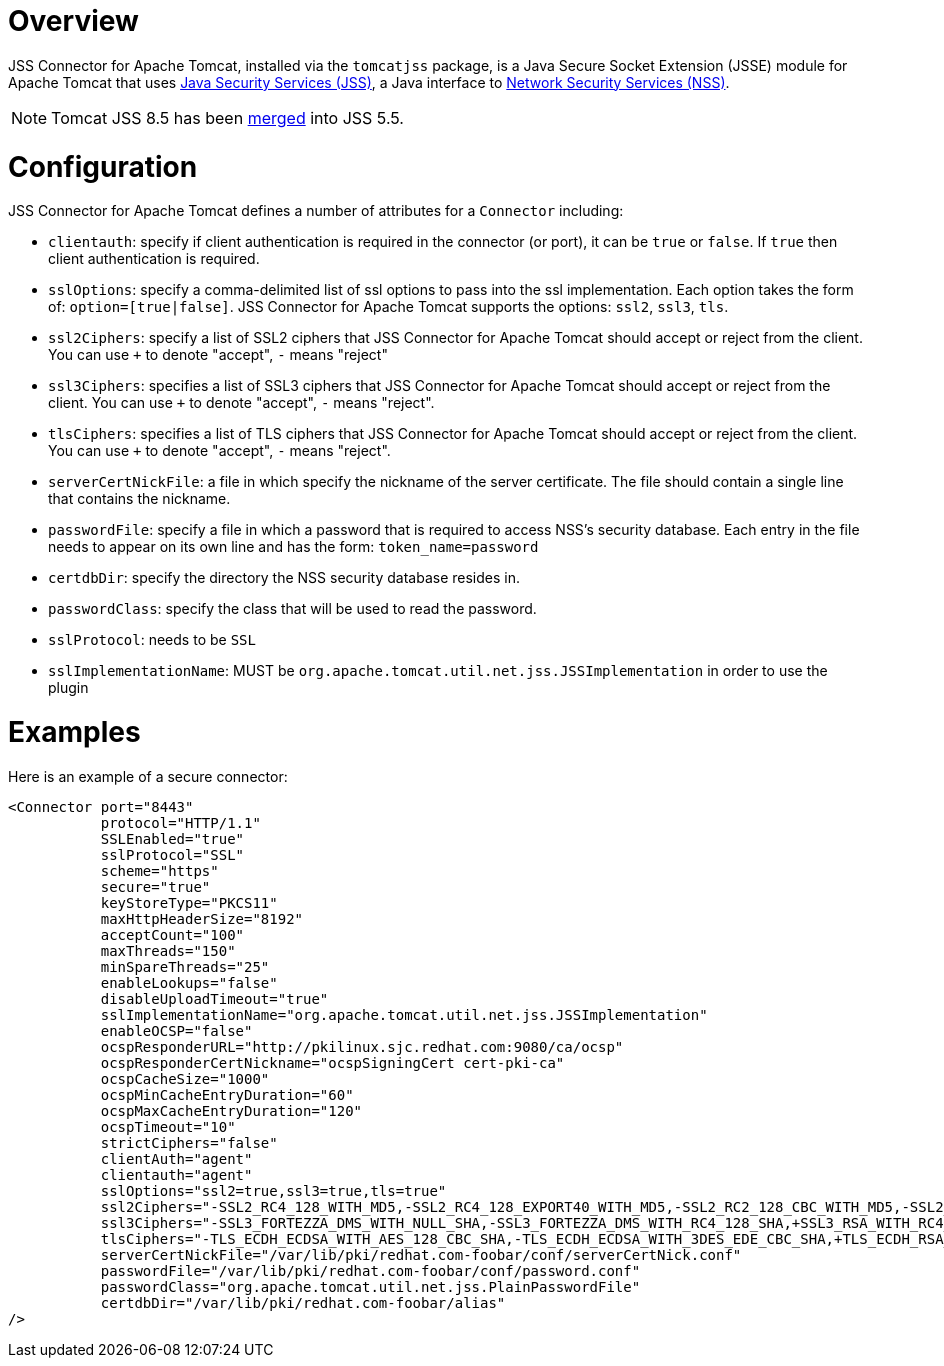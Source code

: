 = Overview =

JSS Connector for Apache Tomcat, installed via the `tomcatjss` package,
is a Java Secure Socket Extension (JSSE) module for Apache Tomcat that
uses link:https://github.com/dogtagpki/jss[Java Security Services (JSS)],
a Java interface to link:https://github.com/nss-dev/nss[Network Security Services (NSS)].

NOTE: Tomcat JSS 8.5 has been link:https://github.com/dogtagpki/jss/blob/master/docs/changes/v5.5.0/Packaging-Changes.adoc[merged] into JSS 5.5.

= Configuration =

JSS Connector for Apache Tomcat defines a number of attributes for a `Connector`
including:

* `clientauth`: specify if client authentication is required in the connector (or
port), it can be `true` or `false`. If `true` then client authentication is required.

* `sslOptions`: specify a comma-delimited list of ssl options to pass into the ssl
implementation. Each option takes the form of: `option=[true|false]`.
JSS Connector for Apache Tomcat supports the options: `ssl2`, `ssl3`, `tls`.

* `ssl2Ciphers`: specify a list of SSL2 ciphers that JSS Connector for
Apache Tomcat should accept or reject from the client. You can use `+` to
denote "accept", `-` means "reject"

* `ssl3Ciphers`: specifies a list of SSL3 ciphers that JSS Connector for
Apache Tomcat should accept or reject from the client. You can use `+` to
denote "accept", `-` means "reject".

* `tlsCiphers`: specifies a list of TLS ciphers that JSS Connector for
Apache Tomcat should accept or reject from the client. You can use `+` to
denote "accept", `-` means "reject".

* `serverCertNickFile`: a file in which specify the nickname of the
server certificate. The file should contain a single line that contains
the nickname.

* `passwordFile`: specify a file in which a password that is required to access
NSS's security database. Each entry in the file needs to appear on its own
line and has the form: `token_name=password`

* `certdbDir`: specify the directory the NSS security database resides in.

* `passwordClass`: specify the class that will be used to read the password.

* `sslProtocol`: needs to be `SSL`

* `sslImplementationName`: MUST be `org.apache.tomcat.util.net.jss.JSSImplementation`
in order to use the plugin

= Examples =

Here is an example of a secure connector:

----
<Connector port="8443"
           protocol="HTTP/1.1"
           SSLEnabled="true"
           sslProtocol="SSL"
           scheme="https"
           secure="true"
           keyStoreType="PKCS11"
           maxHttpHeaderSize="8192"
           acceptCount="100"
           maxThreads="150"
           minSpareThreads="25"
           enableLookups="false"
           disableUploadTimeout="true"
           sslImplementationName="org.apache.tomcat.util.net.jss.JSSImplementation"
           enableOCSP="false"
           ocspResponderURL="http://pkilinux.sjc.redhat.com:9080/ca/ocsp"
           ocspResponderCertNickname="ocspSigningCert cert-pki-ca"
           ocspCacheSize="1000"
           ocspMinCacheEntryDuration="60"
           ocspMaxCacheEntryDuration="120"
           ocspTimeout="10"
           strictCiphers="false"
           clientAuth="agent"
           clientauth="agent"
           sslOptions="ssl2=true,ssl3=true,tls=true"
           ssl2Ciphers="-SSL2_RC4_128_WITH_MD5,-SSL2_RC4_128_EXPORT40_WITH_MD5,-SSL2_RC2_128_CBC_WITH_MD5,-SSL2_RC2_128_CBC_EXPORT40_WITH_MD5,-SSL2_DES_64_CBC_WITH_MD5,-SSL2_DES_192_EDE3_CBC_WITH_MD5"
           ssl3Ciphers="-SSL3_FORTEZZA_DMS_WITH_NULL_SHA,-SSL3_FORTEZZA_DMS_WITH_RC4_128_SHA,+SSL3_RSA_WITH_RC4_128_SHA,-SSL3_RSA_EXPORT_WITH_RC4_40_MD5,+SSL3_RSA_WITH_3DES_EDE_CBC_SHA,+SSL3_RSA_WITH_DES_CBC_SHA,-SSL3_RSA_EXPORT_WITH_RC2_CBC_40_MD5,-SSL3_FORTEZZA_DMS_WITH_FORTEZZA_CBC_SHA,-SSL_RSA_FIPS_WITH_DES_CBC_SHA,+SSL_RSA_FIPS_WITH_3DES_EDE_CBC_SHA,-SSL3_RSA_WITH_NULL_MD5,-TLS_RSA_EXPORT1024_WITH_RC4_56_SHA,-TLS_ECDH_ECDSA_WITH_AES_256_CBC_SHA,+TLS_ECDHE_ECDSA_WITH_AES_256_CBC_SHA"
           tlsCiphers="-TLS_ECDH_ECDSA_WITH_AES_128_CBC_SHA,-TLS_ECDH_ECDSA_WITH_3DES_EDE_CBC_SHA,+TLS_ECDH_RSA_WITH_3DES_EDE_CBC_SHA,+TLS_ECDH_RSA_WITH_AES_128_CBC_SHA,+TLS_ECDH_RSA_WITH_AES_256_CBC_SHA,-TLS_ECDH_ECDSA_WITH_AES_256_CBC_SHA,+TLS_ECDHE_ECDSA_WITH_AES_256_CBC_SHA,+TLS_RSA_WITH_3DES_EDE_CBC_SHA,+TLS_RSA_WITH_AES_128_CBC_SHA,+TLS_RSA_WITH_AES_256_CBC_SHA,+TLS_ECDHE_ECDSA_WITH_3DES_EDE_CBC_SHA,+TLS_ECDHE_ECDSA_WITH_AES_128_CBC_SHA,-TLS_ECDHE_RSA_WITH_3DES_EDE_CBC_SHA,-TLS_ECDHE_RSA_WITH_AES_128_CBC_SHA,-TLS_ECDHE_RSA_WITH_AES_256_CBC_SHA,+TLS_DHE_DSS_WITH_3DES_EDE_CBC_SHA,+TLS_DHE_DSS_WITH_AES_128_CBC_SHA,+TLS_DHE_DSS_WITH_AES_256_CBC_SHA,+TLS_DHE_RSA_WITH_3DES_EDE_CBC_SHA,+TLS_DHE_RSA_WITH_AES_128_CBC_SHA,+TLS_DHE_RSA_WITH_AES_256_CBC_SHA"
           serverCertNickFile="/var/lib/pki/redhat.com-foobar/conf/serverCertNick.conf"
           passwordFile="/var/lib/pki/redhat.com-foobar/conf/password.conf"
           passwordClass="org.apache.tomcat.util.net.jss.PlainPasswordFile"
           certdbDir="/var/lib/pki/redhat.com-foobar/alias"
/>
----
